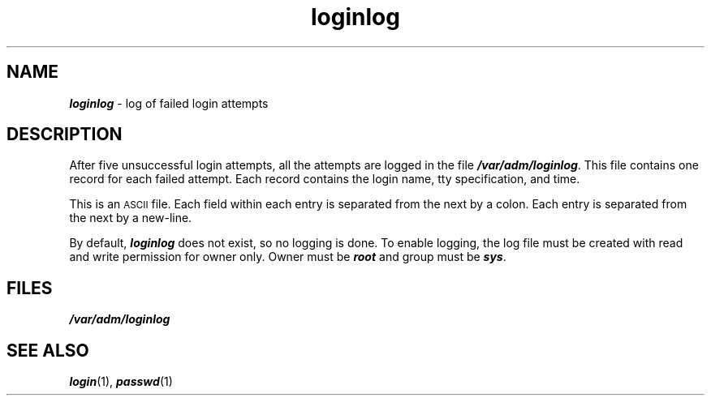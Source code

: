 '\"macro stdmacro
.if n .pH g4.loginlog @(#)loginlog	40.10 of 1/3/91
.\" Copyright 1991 UNIX System Laboratories, Inc.
.\" Copyright 1989, 1990 AT&T
.nr X
.if \nX=0 .ds x} loginlog 4 "" "\&"
.if \nX=1 .ds x} loginlog 4 ""
.if \nX=2 .ds x} loginlog 4 "" "\&"
.if \nX=3 .ds x} loginlog "" "" "\&"
.TH \*(x}
.SH NAME
\f4loginlog\f1 \- log of failed login attempts
.SH DESCRIPTION
After five unsuccessful login attempts,
all the attempts are logged in the file
\f4/var/adm/loginlog\fP.
This file contains one record for each failed attempt.
Each record contains the login name,
tty specification,
and
time.
.PP
This is an
.SM ASCII
file.
Each field within each entry
is separated from the next by a colon.
Each entry is separated from the next by a new-line.
.PP
By default, \f4loginlog\f1 does not exist, so no logging is done.
To enable logging, the log file must be created with
read and write permission for owner only.
Owner must be \f4root\f1 and group must be \f4sys\f1.
.SH FILES
\f4/var/adm/loginlog\fP
.SH "SEE ALSO"
\f4login\fP(1), \f4passwd\fP(1)
.Ee
